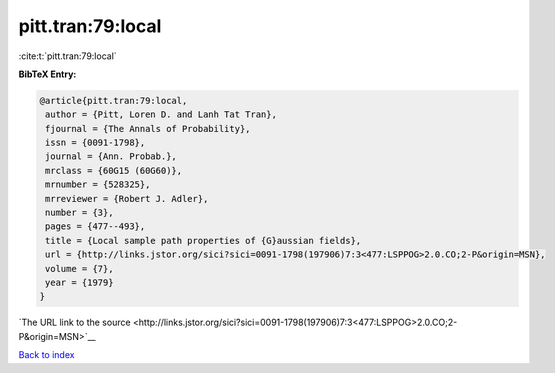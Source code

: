 pitt.tran:79:local
==================

:cite:t:`pitt.tran:79:local`

**BibTeX Entry:**

.. code-block:: bibtex

   @article{pitt.tran:79:local,
    author = {Pitt, Loren D. and Lanh Tat Tran},
    fjournal = {The Annals of Probability},
    issn = {0091-1798},
    journal = {Ann. Probab.},
    mrclass = {60G15 (60G60)},
    mrnumber = {528325},
    mrreviewer = {Robert J. Adler},
    number = {3},
    pages = {477--493},
    title = {Local sample path properties of {G}aussian fields},
    url = {http://links.jstor.org/sici?sici=0091-1798(197906)7:3<477:LSPPOG>2.0.CO;2-P&origin=MSN},
    volume = {7},
    year = {1979}
   }

`The URL link to the source <http://links.jstor.org/sici?sici=0091-1798(197906)7:3<477:LSPPOG>2.0.CO;2-P&origin=MSN>`__


`Back to index <../By-Cite-Keys.html>`__
